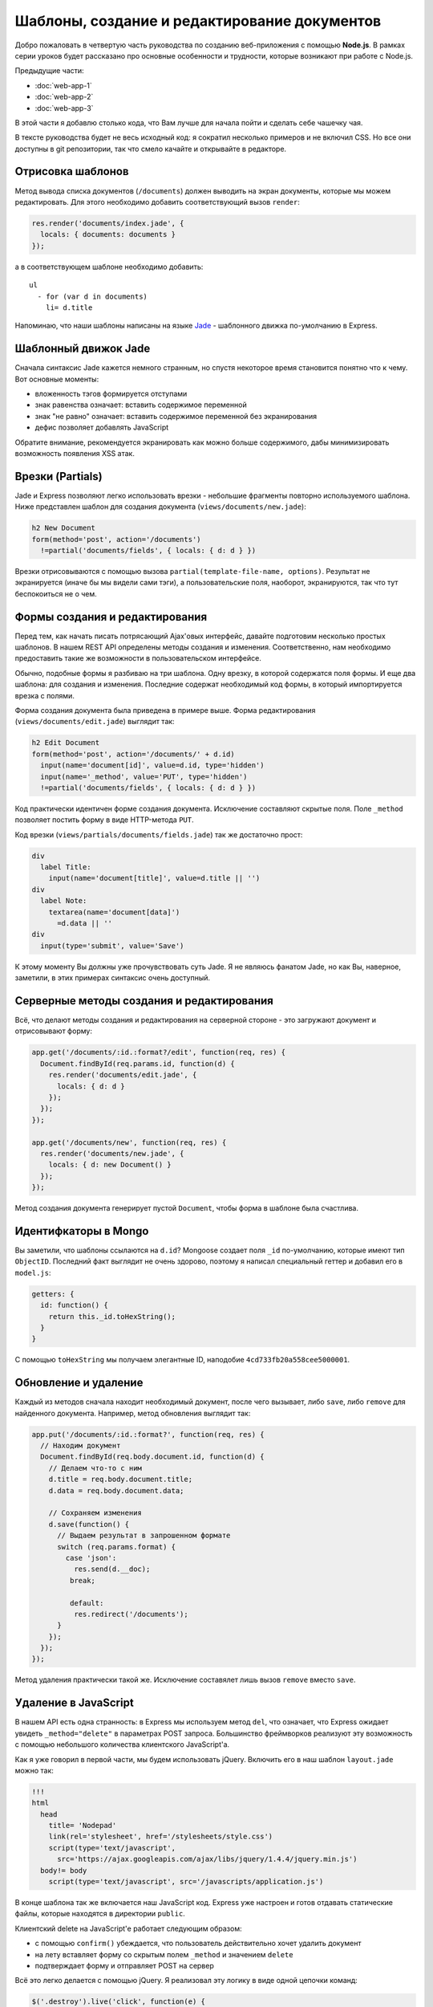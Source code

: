 =============================================
Шаблоны, создание и редактирование документов
=============================================

Добро пожаловать в четвертую часть руководства по созданию веб-приложения
с помощью **Node.js**. В рамках серии уроков будет рассказано про основные
особенности и трудности, которые возникают при работе с Node.js.

Предыдущие части:

- :doc:`web-app-1`
- :doc:`web-app-2`
- :doc:`web-app-3`

В этой части я добавлю столько кода, что Вам лучше для начала пойти и
сделать себе чашечку чая.

В тексте руководства будет не весь исходный код: я сократил несколько
примеров и не включил CSS. Но все они доступны в git репозитории, так
что смело качайте и открывайте в редакторе.

Отрисовка шаблонов
==================

Метод вывода списка документов (``/documents``) должен выводить на экран
документы, которые мы можем редактировать. Для этого необходимо добавить
соответствующий вызов ``render``:

.. code-block:: javascript

    res.render('documents/index.jade', {
      locals: { documents: documents }
    });

а в соответствующем шаблоне необходимо добавить::

    ul
      - for (var d in documents)
        li= d.title

Напоминаю, что наши шаблоны написаны на языке Jade_ - шаблонного движка
по-умолчанию в Express.

.. _Jade: http://jade-lang.com/

Шаблонный движок Jade
=====================

Сначала синтаксис Jade кажется немного странным, но спустя некоторое
время становится понятно что к чему. Вот основные моменты:

- вложенность тэгов формируется отступами
- знак равенства означает: вставить содержимое переменной
- знак "не равно" означает: вставить содержимое переменной без экранирования
- дефис позволяет добавлять JavaScript

Обратите внимание, рекомендуется экранировать как можно больше содержимого,
дабы минимизировать возможность появления XSS атак.

Врезки (Partials)
=================

Jade и Express позволяют легко использовать врезки - небольшие фрагменты
повторно используемого шаблона. Ниже представлен шаблон для создания
документа (``views/documents/new.jade``):

.. code-block:: javascript

    h2 New Document
    form(method='post', action='/documents')
      !=partial('documents/fields', { locals: { d: d } })

Врезки отрисовываются с помощью вызова ``partial(template-file-name, options)``.
Результат не экранируется (иначе бы мы видели сами тэги), а пользовательские
поля, наоборот, экранируются, так что тут беспокоиться не о чем.

Формы создания и редактирования
===============================

Перед тем, как начать писать потрясающий Ajax'овых интерфейс, давайте
подготовим несколько простых шаблонов. В нашем REST API определены методы
создания и изменения. Соответственно, нам необходимо предоставить такие
же возможности в пользовательском интерфейсе.

Обычно, подобные формы я разбиваю на три шаблона. Одну врезку, в которой
содержатся поля формы. И еще два шаблона: для создания и изменения. Последние
содержат необходимый код формы, в который импортируется врезка с полями.

Форма создания документа была приведена в примере выше. Форма редактирования
(``views/documents/edit.jade``) выглядит так:

.. code-block:: javascript

    h2 Edit Document
    form(method='post', action='/documents/' + d.id)
      input(name='document[id]', value=d.id, type='hidden')
      input(name='_method', value='PUT', type='hidden')
      !=partial('documents/fields', { locals: { d: d } })

Код практически идентичен форме создания документа. Исключение составляют
скрытые поля. Поле ``_method`` позволяет постить форму в виде HTTP-метода
``PUT``.

Код врезки (``views/partials/documents/fields.jade``) так же достаточно
прост:

.. code-block:: javascript

    div
      label Title:
        input(name='document[title]', value=d.title || '')
    div
      label Note:
        textarea(name='document[data]')
          =d.data || ''
    div
      input(type='submit', value='Save')


К этому моменту Вы должны уже прочувствовать суть Jade. Я не являюсь фанатом
Jade, но как Вы, наверное, заметили, в этих примерах синтаксис очень доступный.

Серверные методы создания и редактирования
==========================================

Всё, что делают методы создания и редактирования на серверной стороне - это
загружают документ и отрисовывают форму:

.. code-block:: javascript

    app.get('/documents/:id.:format?/edit', function(req, res) {
      Document.findById(req.params.id, function(d) {
        res.render('documents/edit.jade', {
          locals: { d: d }
        });
      });
    });

    app.get('/documents/new', function(req, res) {
      res.render('documents/new.jade', {
        locals: { d: new Document() }
      });
    });

Метод создания документа генерирует пустой ``Document``, чтобы форма в шаблоне
была счастлива.

Идентифкаторы в Mongo
=====================

Вы заметили, что шаблоны ссылаются на ``d.id``? Mongoose создает поля ``_id``
по-умолчанию, которые имеют тип ``ObjectID``. Последний факт выглядит не очень
здорово, поэтому я написал специальный геттер и добавил его в ``model.js``:

.. code-block:: javascript

    getters: {
      id: function() {
        return this._id.toHexString();
      }
    }

С помощью ``toHexString`` мы получаем элегантные ID, наподобие
``4cd733fb20a558cee5000001``.

Обновление и удаление
=====================

Каждый из методов сначала находит необходимый документ, после чего вызывает,
либо ``save``, либо ``remove`` для найденного документа. Например, метод
обновления выглядит так:

.. code-block:: javascript

    app.put('/documents/:id.:format?', function(req, res) {
      // Находим документ
      Document.findById(req.body.document.id, function(d) {
        // Делаем что-то с ним
        d.title = req.body.document.title;
        d.data = req.body.document.data;

        // Сохраняем изменения
        d.save(function() {
          // Выдаем результат в запрошенном формате
          switch (req.params.format) {
            case 'json':
              res.send(d.__doc);
             break;

             default:
              res.redirect('/documents');
          }
        });
      });
    });

Метод удаления практически такой же. Исключение составялет лишь вызов
``remove`` вместо ``save``.

Удаление в JavaScript
=====================

В нашем API есть одна странность: в Express мы используем метод ``del``,
что означает, что Express ожидает увидеть ``_method="delete"`` в параметрах
POST запроса. Большинство фреймворков реализуют эту возможность с помощью
небольшого количества клиентского JavaScript'a.

Как я уже говорил в первой части, мы будем использовать jQuery. Включить
его в наш шаблон ``layout.jade`` можно так:

.. code-block:: javascript

    !!!
    html
      head
        title= 'Nodepad'
        link(rel='stylesheet', href='/stylesheets/style.css')
        script(type='text/javascript',
          src='https://ajax.googleapis.com/ajax/libs/jquery/1.4.4/jquery.min.js')
      body!= body
        script(type='text/javascript', src='/javascripts/application.js')

В конце шаблона так же включается наш JavaScript код. Express уже настроен
и готов отдавать статические файлы, которые находятся в директории ``public``.

Клиентский delete на JavaScript'е работает следующим образом:

- с помощью ``confirm()`` убеждается, что пользователь действительно хочет
  удалить документ
- на лету вставляет форму со скрытым полем ``_method`` и значением ``delete``
- подтверждает форму и отправляет POST на сервер

Всё это легко делается с помощью jQuery. Я реализовал эту логику в виде
одной цепочки команд:

.. code-block:: javascript

    $('.destroy').live('click', function(e) {
      e.preventDefault();
      if (confirm('Are you sure you want to delete that item?')) {
        var element = $(this),
            form = $('<form></form>');
        form
          .attr({
            method: 'POST',
            action: element.attr('href')
          })
          .hide()
          .append('<input type="hidden" />')
          .find('input')
          .attr({
            'name': '_method',
            'value': 'delete'
          })
          .end()
          .submit();
      }
    });

В примере используется делегирование с помощью ``live``, так что нам не
придется засорять HTML встроенным JavaScript'ом.

Главная страница
================

Я сделал действием по-умолчанию перенаправление на ``/documents``. Страница
со списком документов выглядит так:

.. code-block:: javascript

    h1 Your Documents

    p
      a(class='button', href='/documents/new') + New Document

    ul
      - for (var d in documents)
        li
          a(class='button', href='/documents/' + documents[d].id + '/edit') Edit
          a(class='button destroy', href='/documents/' + documents[d].id) Delete
          a(href='/documents/' + documents[d].id)
            =documents[d].title

Это пример использования итератора в Jade. Лучше бы было, конечно, использовать
врезки, но в данном случае преследовалась цель продемонстрировать работу блоков
управления в шаблонах Jade.

Заключение
==========

После серии коммитов de51d04_, 50ec367_, f66fdb5_ мы, наконец, имеем рабочее
приложение.

.. _de51d04 : https://github.com/alexyoung/nodepad/commit/de51d040ae7255c661bed4e3b36010cac2d879a1
.. _50ec367 : https://github.com/alexyoung/nodepad/commit/50ec3676a6b1a1bc21516ec2ce1ea72843778a9b
.. _f66fdb5 : https://github.com/alexyoung/nodepad/commit/f66fdb5c3bebdf693f62884ffc06a40b93328bb5
